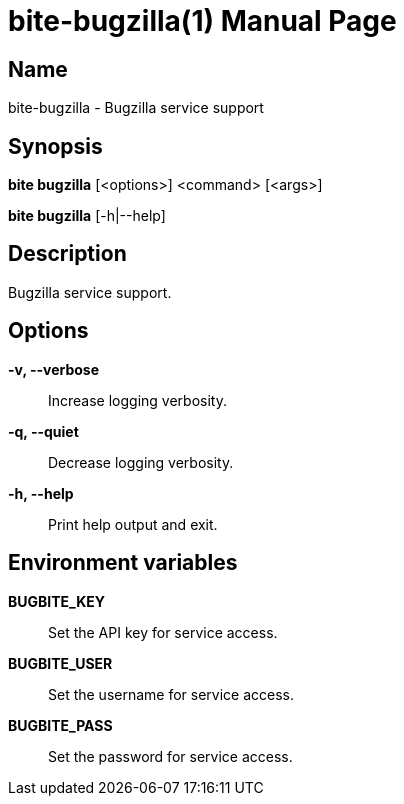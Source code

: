 = bite-bugzilla(1)
:doctype: manpage
:man-linkstyle: pass:[blue R < >]

== Name

bite-bugzilla - Bugzilla service support

== Synopsis

*bite bugzilla* [<options>] <command> [<args>]

*bite bugzilla* [-h|--help]

== Description

Bugzilla service support.

== Options

*-v, --verbose*::
    Increase logging verbosity.

*-q, --quiet*::
    Decrease logging verbosity.

*-h, --help*::
    Print help output and exit.

== Environment variables

*BUGBITE_KEY*::
	Set the API key for service access.

*BUGBITE_USER*::
	Set the username for service access.

*BUGBITE_PASS*::
	Set the password for service access.
